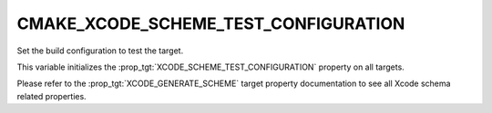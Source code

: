 CMAKE_XCODE_SCHEME_TEST_CONFIGURATION
-------------------------------------

.. versionadded:: 4.0

Set the build configuration to test the target.

This variable initializes the :prop_tgt:`XCODE_SCHEME_TEST_CONFIGURATION`
property on all targets.

Please refer to the :prop_tgt:`XCODE_GENERATE_SCHEME` target property
documentation to see all Xcode schema related properties.
